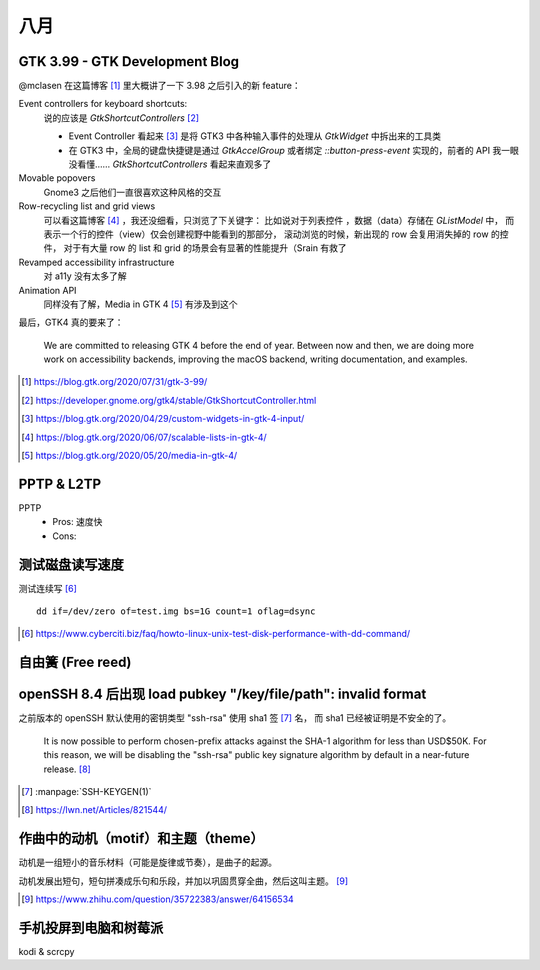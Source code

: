 ====
八月
====

GTK 3.99 - GTK Development Blog
===============================

@mclasen 在这篇博客 [#]_ 里大概讲了一下 3.98 之后引入的新 feature：

Event controllers for keyboard shortcuts:
    说的应该是 `GtkShortcutControllers` [#]_

    - Event Controller 看起来 [#]_ 是将 GTK3 中各种输入事件的处理从 `GtkWidget`
      中拆出来的工具类
    - 在 GTK3 中，全局的键盘快捷键是通过 `GtkAccelGroup` 或者绑定
      `::button-press-event` 实现的，前者的 API 我一眼没看懂……
      `GtkShortcutControllers` 看起来直观多了

Movable popovers
    Gnome3 之后他们一直很喜欢这种风格的交互

Row-recycling list and grid views
    可以看这篇博客 [#]_ ，我还没细看，只浏览了下关键字：
    比如说对于列表控件 ，数据（data）存储在 `GListModel` 中，
    而表示一个行的控件（view）仅会创建视野中能看到的那部分，
    滚动浏览的时候，新出现的 row 会复用消失掉的 row 的控件，
    对于有大量 row 的 list 和 grid 的场景会有显著的性能提升（Srain 有救了

Revamped accessibility infrastructure
    对 a11y 没有太多了解

Animation API
    同样没有了解，Media in GTK 4 [#]_ 有涉及到这个

最后，GTK4 真的要来了：

    We are committed to releasing GTK 4 before the end of year.
    Between now and then, we are doing more work on accessibility backends,
    improving the macOS backend, writing documentation, and examples.

.. [#] https://blog.gtk.org/2020/07/31/gtk-3-99/
.. [#] https://developer.gnome.org/gtk4/stable/GtkShortcutController.html
.. [#] https://blog.gtk.org/2020/04/29/custom-widgets-in-gtk-4-input/
.. [#] https://blog.gtk.org/2020/06/07/scalable-lists-in-gtk-4/
.. [#] https://blog.gtk.org/2020/05/20/media-in-gtk-4/

PPTP & L2TP
===========

PPTP
    - Pros: 速度快
    - Cons:

测试磁盘读写速度
================

测试连续写 [#]_ ::

    dd if=/dev/zero of=test.img bs=1G count=1 oflag=dsync

.. [#] https://www.cyberciti.biz/faq/howto-linux-unix-test-disk-performance-with-dd-command/

自由簧 (Free reed)
==================

openSSH 8.4 后出现  load pubkey "/key/file/path": invalid format
================================================================

之前版本的 openSSH 默认使用的密钥类型 "ssh-rsa" 使用 sha1 签 [#]_ 名，
而 sha1 已经被证明是不安全的了。

    It is now possible to perform chosen-prefix attacks against the
    SHA-1 algorithm for less than USD$50K. For this reason, we will be
    disabling the "ssh-rsa" public key signature algorithm by default in a
    near-future release. [#]_

.. [#] :manpage:`SSH-KEYGEN(1)`
.. [#] https://lwn.net/Articles/821544/

.. _motif-of-music:

作曲中的动机（motif）和主题（theme）
=====================================

动机是一组短小的音乐材料（可能是旋律或节奏），是曲子的起源。

动机发展出短句，短句拼凑成乐句和乐段，并加以巩固贯穿全曲，然后这叫主题。 [#]_

.. [#] https://www.zhihu.com/question/35722383/answer/64156534

手机投屏到电脑和树莓派
======================

kodi & scrcpy
